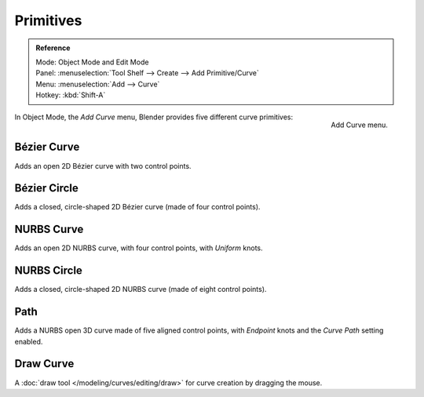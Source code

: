 
**********
Primitives
**********

.. admonition:: Reference
   :class: refbox

   | Mode:     Object Mode and Edit Mode
   | Panel:    :menuselection:`Tool Shelf --> Create --> Add Primitive/Curve`
   | Menu:     :menuselection:`Add --> Curve`
   | Hotkey:   :kbd:`Shift-A`

.. figure:: /images/modeling_curves_introduction_add-curve-menu.png
   :align: right

   Add Curve menu.



In Object Mode, the *Add Curve* menu,
Blender provides five different curve primitives:


Bézier Curve
============

Adds an open 2D Bézier curve with two control points.


Bézier Circle
=============

Adds a closed, circle-shaped 2D Bézier curve (made of four control points).


NURBS Curve
===========

Adds an open 2D NURBS curve, with four control points, with *Uniform* knots.


NURBS Circle
============

Adds a closed, circle-shaped 2D NURBS curve (made of eight control points).


Path
====

Adds a NURBS open 3D curve made of five aligned control points,
with *Endpoint* knots and the *Curve Path* setting enabled.


Draw Curve
==========

A :doc:`draw tool </modeling/curves/editing/draw>` for curve creation by dragging the mouse.
 